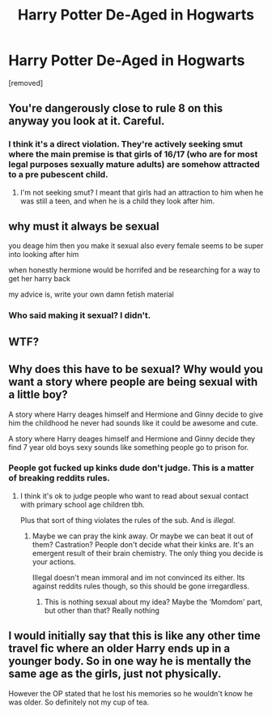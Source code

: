 #+TITLE: Harry Potter De-Aged in Hogwarts

* Harry Potter De-Aged in Hogwarts
:PROPERTIES:
:Author: FestiveBoi69
:Score: 0
:DateUnix: 1593047227.0
:DateShort: 2020-Jun-25
:FlairText: Prompt
:END:
[removed]


** You're dangerously close to rule 8 on this anyway you look at it. Careful.
:PROPERTIES:
:Author: blandge
:Score: 4
:DateUnix: 1593105908.0
:DateShort: 2020-Jun-25
:END:

*** I think it's a direct violation. They're actively seeking smut where the main premise is that girls of 16/17 (who are for most legal purposes sexually mature adults) are somehow attracted to a pre pubescent child.
:PROPERTIES:
:Author: Ermithecow
:Score: 2
:DateUnix: 1593107479.0
:DateShort: 2020-Jun-25
:END:

**** I'm not seeking smut? I meant that girls had an attraction to him when he was still a teen, and when he is a child they look after him.
:PROPERTIES:
:Author: FestiveBoi69
:Score: 1
:DateUnix: 1593125273.0
:DateShort: 2020-Jun-26
:END:


** why must it always be sexual

you deage him then you make it sexual also every female seems to be super into looking after him

when honestly hermione would be horrifed and be researching for a way to get her harry back

my advice is, write your own damn fetish material
:PROPERTIES:
:Author: CommanderL3
:Score: 3
:DateUnix: 1593106912.0
:DateShort: 2020-Jun-25
:END:

*** Who said making it sexual? I didn't.
:PROPERTIES:
:Author: FestiveBoi69
:Score: 2
:DateUnix: 1593125354.0
:DateShort: 2020-Jun-26
:END:


** WTF?
:PROPERTIES:
:Author: OSRS_King_Graham
:Score: 3
:DateUnix: 1593109118.0
:DateShort: 2020-Jun-25
:END:


** Why does this have to be sexual? Why would you want a story where people are being sexual with a little boy?

A story where Harry deages himself and Hermione and Ginny decide to give him the childhood he never had sounds like it could be awesome and cute.

A story where Harry deages himself and Hermione and Ginny decide they find 7 year old boys sexy sounds like something people go to prison for.
:PROPERTIES:
:Author: Ermithecow
:Score: 2
:DateUnix: 1593107624.0
:DateShort: 2020-Jun-25
:END:

*** People got fucked up kinks dude don't judge. This is a matter of breaking reddits rules.
:PROPERTIES:
:Author: blandge
:Score: 1
:DateUnix: 1593111007.0
:DateShort: 2020-Jun-25
:END:

**** I think it's ok to judge people who want to read about sexual contact with primary school age children tbh.

Plus that sort of thing violates the rules of the sub. And is /illegal./
:PROPERTIES:
:Author: Ermithecow
:Score: 2
:DateUnix: 1593111089.0
:DateShort: 2020-Jun-25
:END:

***** Maybe we can pray the kink away. Or maybe we can beat it out of them? Castration? People don't decide what their kinks are. It's an emergent result of their brain chemistry. The only thing you decide is your actions.

Illegal doesn't mean immoral and im not convinced its either. Its against reddits rules though, so this should be gone irregardless.
:PROPERTIES:
:Author: blandge
:Score: 1
:DateUnix: 1593111485.0
:DateShort: 2020-Jun-25
:END:

****** This is nothing sexual about my idea? Maybe the ‘Momdom' part, but other than that? Really nothing
:PROPERTIES:
:Author: FestiveBoi69
:Score: 1
:DateUnix: 1593125405.0
:DateShort: 2020-Jun-26
:END:


** I would initially say that this is like any other time travel fic where an older Harry ends up in a younger body. So in one way he is mentally the same age as the girls, just not physically.

However the OP stated that he lost his memories so he wouldn't know he was older. So definitely not my cup of tea.
:PROPERTIES:
:Author: reddog44mag
:Score: 1
:DateUnix: 1593116617.0
:DateShort: 2020-Jun-26
:END:
